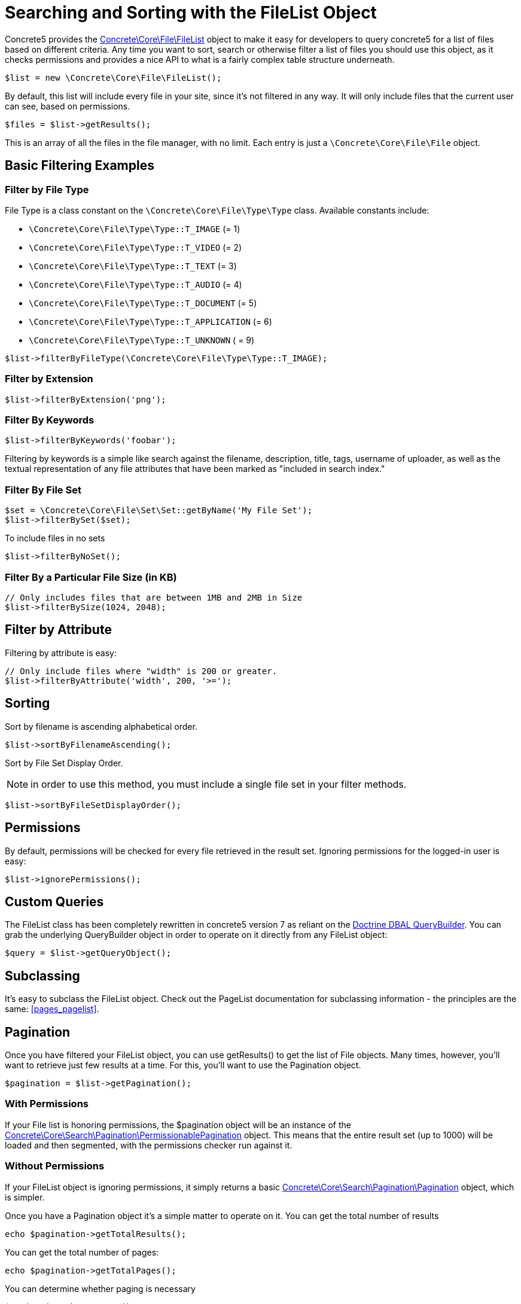 [[files_filelist]]
= Searching and Sorting with the FileList Object

Concrete5 provides the http://concrete5.org/api/class-Concrete.Core.File.FileList.html[Concrete\Core\File\FileList] object to make it easy for developers to query concrete5 for a list of files based on different criteria.
Any time you want to sort, search or otherwise filter a list of files you should use this object, as it checks permissions and provides a nice API to what is a fairly complex table structure underneath.

[source,php]
----
$list = new \Concrete\Core\File\FileList();
----

By default, this list will include every file in your site, since it's not filtered in any way.
It will only include files that the current user can see, based on permissions.

[source,php]
----
$files = $list->getResults();
----

This is an array of all the files in the file manager, with no limit.
Each entry is just a `\Concrete\Core\File\File` object.

== Basic Filtering Examples

=== Filter by File Type

File Type is a class constant on the `\Concrete\Core\File\Type\Type` class.
Available constants include:

* `\Concrete\Core\File\Type\Type::T_IMAGE` (= 1)
* `\Concrete\Core\File\Type\Type::T_VIDEO` (= 2)
* `\Concrete\Core\File\Type\Type::T_TEXT` (= 3)
* `\Concrete\Core\File\Type\Type::T_AUDIO` (= 4)
* `\Concrete\Core\File\Type\Type::T_DOCUMENT` (= 5)
* `\Concrete\Core\File\Type\Type::T_APPLICATION` (= 6)
* `\Concrete\Core\File\Type\Type::T_UNKNOWN` ( = 9)


[source,php]
----
$list->filterByFileType(\Concrete\Core\File\Type\Type::T_IMAGE);
----

=== Filter by Extension

[source,php]
----
$list->filterByExtension('png');
----

=== Filter By Keywords

[source,php]
----
$list->filterByKeywords('foobar');
----

Filtering by keywords is a simple like search against the filename, description, title, tags, username of uploader, as well as the textual representation of any file attributes that have been marked as "included in search index."

=== Filter By File Set

[source,php]
----
$set = \Concrete\Core\File\Set\Set::getByName('My File Set');
$list->filterBySet($set);
----

To include files in no sets

[source,php]
----
$list->filterByNoSet();
----

=== Filter By a Particular File Size (in KB)

[source,php]
----
// Only includes files that are between 1MB and 2MB in Size
$list->filterBySize(1024, 2048);
----

== Filter by Attribute

Filtering by attribute is easy:

[source,php]
----
// Only include files where "width" is 200 or greater.
$list->filterByAttribute('width', 200, '>=');
----

== Sorting

Sort by filename is ascending alphabetical order.

[source,php]
----
$list->sortByFilenameAscending();
----

Sort by File Set Display Order.

NOTE: in order to use this method, you must include a single file set in your filter methods.

[source,php]
----
$list->sortByFileSetDisplayOrder();
----

== Permissions

By default, permissions will be checked for every file retrieved in the result set.
Ignoring permissions for the logged-in user is easy:

[source,php]
----
$list->ignorePermissions();
----

== Custom Queries

The FileList class has been completely rewritten in concrete5 version 7 as reliant on the http://doctrine-dbal.readthedocs.org/en/latest/reference/query-builder.html[Doctrine DBAL QueryBuilder].
You can grab the underlying QueryBuilder object in order to operate on it directly from any FileList object:

[source,php]
----
$query = $list->getQueryObject();
----

== Subclassing

It's easy to subclass the FileList object.
Check out the PageList documentation for subclassing information - the principles are the same: <<pages_pagelist>>.

== Pagination

Once you have filtered your FileList object, you can use getResults() to get the list of File objects.
Many times, however, you'll want to retrieve just few results at a time.
For this, you'll want to use the Pagination object.

[source,php]
----
$pagination = $list->getPagination();
----

=== With Permissions

If your File list is honoring permissions, the $pagination object will be an instance of the http://concrete5.org/api/class-Concrete.Core.Search.Pagination.PermissionablePagination.html[Concrete\Core\Search\Pagination\PermissionablePagination] object.
This means that the entire result set (up to 1000) will be loaded and then segmented, with the permissions checker run against it.

=== Without Permissions

If your FileList object is ignoring permissions, it simply returns a basic http://concrete5.org/api/class-Concrete.Core.Search.Pagination.Pagination.html[Concrete\Core\Search\Pagination\Pagination] object, which is simpler.

Once you have a Pagination object it's a simple matter to operate on it.
You can get the total number of results

[source,php]
----
echo $pagination->getTotalResults();
----

You can get the total number of pages:

[source,php]
----
echo $pagination->getTotalPages();
----

You can determine whether paging is necessary

[source,php]
----
$pagination->hasNexPage();
$pagination->hasPreviousPage();
----

And you can get the current page's results:

[source,php]
----
$pagination->setMaxPerPage(10)->setCurrentPage(2);
$results = $pagination->getCurrentPageResults();
----

=== Rendering Pagination

Common pagination output HTML is supported, including Bootstrap 2, Bootstrap 3, Basic Pagination, and Concrete5's default styling (which is heavily Bootstrap 3 inspired.)

[source,php]
----
echo $pagination->renderDefaultView(); // Outputs HTML for Bootstrap 3, useful in the Dashboard, etc...
----

You can also render any pagination view supported by Pagerfanta from your Pagination object.
https://github.com/whiteoctober/Pagerfanta[More information available here].

== API Reference

There are additional filtering options and relevant methods available in the FileList class.
These are detailed in the API documentation:

http://concrete5.org/api/class-Concrete.Core.File.FileList.html[FileList API Reference]

http://concrete5.org/api/class-Concrete.Core.Search.Pagination.html[Pagination API Reference]
